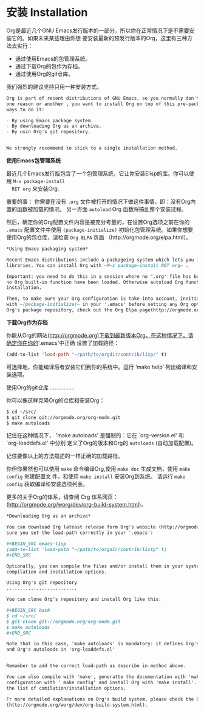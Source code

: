 * 安装 Installation
  Org是最近几个GNU Emacs发行版本的一部分，所以你在正常情况下是不需要安装它的。如果未来某些理由你想
  要安装最新的预发行版本的Org，这里有三种方法去实行：
    
  - 通过使用Emacs的包管理系统。
  - 通过下载Org的包作为存档。
  - 通过使用Org的git仓库。

      
  我们强烈的建议坚持只用一种安装方式。

  #+BEGIN_SRC org
    Org is part of recent distributions of GNU Emacs, so you normally don't need to install it. If, for
    one reason or another , you want to install Org on top of this pre-package version, there are three
    ways to do it:

    - By using Emacs package system.
    - By downloading Org as an archive.
    - By usin Org's git repository.


    We strongly recommend to stick to a single installation method.
  #+END_SRC

  *使用Emacs包管理系统*

  最近几个Emacs发行版包含了一个包管理系统，它让你安装Elisp的库。你可以使用 ~M-x package-install
  RET org~ 来安装Org.

  重要的事： 你需要在没有 =.org= 文件被打开的情况下做这件事情，即：没有Org内置的函数被加载的情况。
  另一方面 =autoload= Org 函数将搞乱整个安装过程。

  然后，确定你的Org配置文件内容是被充分考量的，在设置Org选项之前在你的 ~.emacs~ 配置文件中使用
  =(package-initialize)= 初始化包管理系统。如果你想要使用Org的包仓库，请检查 =Org ELPA= 页面
  （http://orgmode.org/elpa.html）。

  #+BEGIN_SRC org
    *Using Emacs packaging system*

    Recent Emacs distributions include a packageing system which lets you install Elisp
    libraries. You can install Org with ~M-x package-install RET org~ .

    Important: you need to do this in a session where no '.org' file has been visited, i.e., where
    no Org built-in function have been loaded. Otherwise autoload Org functions will mess up the
    installation.

    Then, to make sure your Org configuration is take into account, innitialize the package system
    with ~(package-initialize)~ in your '.emacs' before setting any Org option. If you want to use
    Org's package repository, check out the Org Elpa page(http://orgmode.org/elpa.html).
  #+END_SRC
    
  *下载Org作为存档*

  你能从Org的网站(http://orgmode.org)下载到最新版本Org。在这种情况下，请确定你在你的'.emacs'中正确
  设置了加载路径：
  #+BEGIN_SRC emacs-lisp
  (add-to-list 'load-path "~/path/to/orgdir/contrib/lisp/" t)
  #+END_SRC

  可选择地，你能编译后者安装它们到你的系统中。运行 ‘make help’ 列出编译和安装选项。
    
  使用Org的git仓库
  ................

  你可以像这样克隆Org的仓库和安装Org：
  #+BEGIN_SRC bash
    $ cd ~/src/
    $ git clone git://orgmode.org/org-mode.git
    $ make autoloads
  #+END_SRC

  记住在这种情况下， 'make autoloads' 是强制的：它在 `org-version.el' 和 `org-loaddefs.el' 中分别
  定义了Org的版本和Org的 =autoloads= (自动加载配置)。
   
  记住要像以上的方法描述的一样正确的加载路径。

  你但你果然也可以使用 ~make~ 命令编译Org,使用 ~make doc~ 生成文档，使用 ~make config~ 创建配置文
  件，和使用 ~make install~ 安装Org到系统。 请运行 ~make config~ 获取编译和安装选项列表。

  更多的关于Org的体系，请查阅 Org 体系网页： (http://orgmode.org/worg/dev/org-build-system.html)。

  #+BEGIN_SRC org
    ,*Downloading Org as an archive*

    You can download Org lateast release form Org's website (http://orgmode.org). In this case, make
    sure you set the load-path correctly in your '.emacs':

    ,#+BEGIN_SRC emacs-lisp
    (add-to-list 'load-path "~/path/to/orgdir/contrib/listp" t)
    ,#+END_SRC

    Optionally, you can compile the files and/or install them in your system. Run `make help` to list
    compilation and installation options.

    Using Org's git repository
    ..........................

    You can clone Org's repository and install Org like this:

    ,#+BEGIN_SRC bash
    $ cd ~/src/
    $ git clone git://orgmode.org/org-mode.git
    $ make autoloads
    ,#+END_SRC

    Note that in this case, 'make autoloads' is mandatory: it defines Org's version in 'org-version.el'
    and Org's autoloads in 'org-loaddefs.el'


    Remamber to add the correct load-path as describe in method above.

    You can also compile with 'make', generatte the documentation with 'make doc'; create a local
    configuration with ' make config' and install Org with 'make install'. Please run 'make help' to get
    the list of comilation/installation options.

    Fr more detailed explanations on Org's build system, please check the Org Build System page on Worg
    (http://orgmode.org/worg/dev/org-build-system.html).
  #+END_SRC
